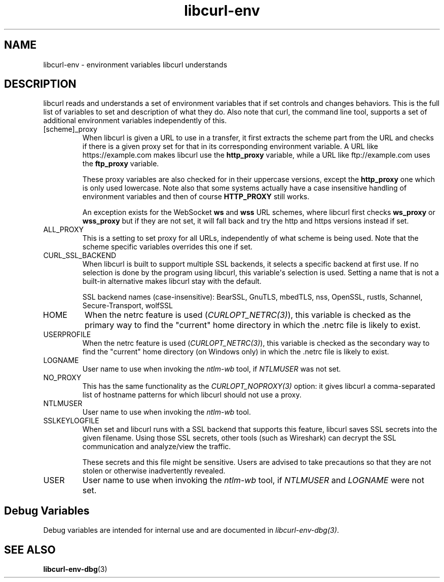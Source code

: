 .\" generated by cd2nroff 0.1 from libcurl-env.md
.TH libcurl-env 3 "March 20 2024" libcurl
.SH NAME
libcurl\-env \- environment variables libcurl understands
.SH DESCRIPTION
libcurl reads and understands a set of environment variables that if set
controls and changes behaviors. This is the full list of variables to set and
description of what they do. Also note that curl, the command line tool,
supports a set of additional environment variables independently of this.
.IP [scheme]_proxy
When libcurl is given a URL to use in a transfer, it first extracts the scheme
part from the URL and checks if there is a given proxy set for that in its
corresponding environment variable. A URL like https://example.com makes
libcurl use the \fBhttp_proxy\fP variable, while a URL like ftp://example.com
uses the \fBftp_proxy\fP variable.

These proxy variables are also checked for in their uppercase versions, except
the \fBhttp_proxy\fP one which is only used lowercase. Note also that some
systems actually have a case insensitive handling of environment variables and
then of course \fBHTTP_PROXY\fP still works.

An exception exists for the WebSocket \fBws\fP and \fBwss\fP URL schemes,
where libcurl first checks \fBws_proxy\fP or \fBwss_proxy\fP but if they are
not set, it will fall back and try the http and https versions instead if set.
.IP ALL_PROXY
This is a setting to set proxy for all URLs, independently of what scheme is
being used. Note that the scheme specific variables overrides this one if set.
.IP CURL_SSL_BACKEND
When libcurl is built to support multiple SSL backends, it selects a specific
backend at first use. If no selection is done by the program using libcurl,
this variable\(aqs selection is used. Setting a name that is not a built\-in
alternative makes libcurl stay with the default.

SSL backend names (case\-insensitive): BearSSL, GnuTLS, mbedTLS,
nss, OpenSSL, rustls, Schannel, Secure\-Transport, wolfSSL
.IP HOME
When the netrc feature is used (\fICURLOPT_NETRC(3)\fP), this variable is
checked as the primary way to find the "current" home directory in which
the .netrc file is likely to exist.
.IP USERPROFILE
When the netrc feature is used (\fICURLOPT_NETRC(3)\fP), this variable is
checked as the secondary way to find the "current" home directory (on Windows
only) in which the .netrc file is likely to exist.
.IP LOGNAME
User name to use when invoking the \fIntlm\-wb\fP tool, if \fINTLMUSER\fP was
not set.
.IP NO_PROXY
This has the same functionality as the \fICURLOPT_NOPROXY(3)\fP option: it
gives libcurl a comma\-separated list of hostname patterns for which libcurl
should not use a proxy.
.IP NTLMUSER
User name to use when invoking the \fIntlm\-wb\fP tool.
.IP SSLKEYLOGFILE
When set and libcurl runs with a SSL backend that supports this feature,
libcurl saves SSL secrets into the given filename. Using those SSL secrets,
other tools (such as Wireshark) can decrypt the SSL communication and
analyze/view the traffic.

These secrets and this file might be sensitive. Users are advised to take
precautions so that they are not stolen or otherwise inadvertently revealed.
.IP USER
User name to use when invoking the \fIntlm\-wb\fP tool, if \fINTLMUSER\fP and
\fILOGNAME\fP were not set.
.SH Debug Variables
Debug variables are intended for internal use and are documented in
\fIlibcurl\-env\-dbg(3)\fP.
.SH SEE ALSO
.BR libcurl-env-dbg (3)
